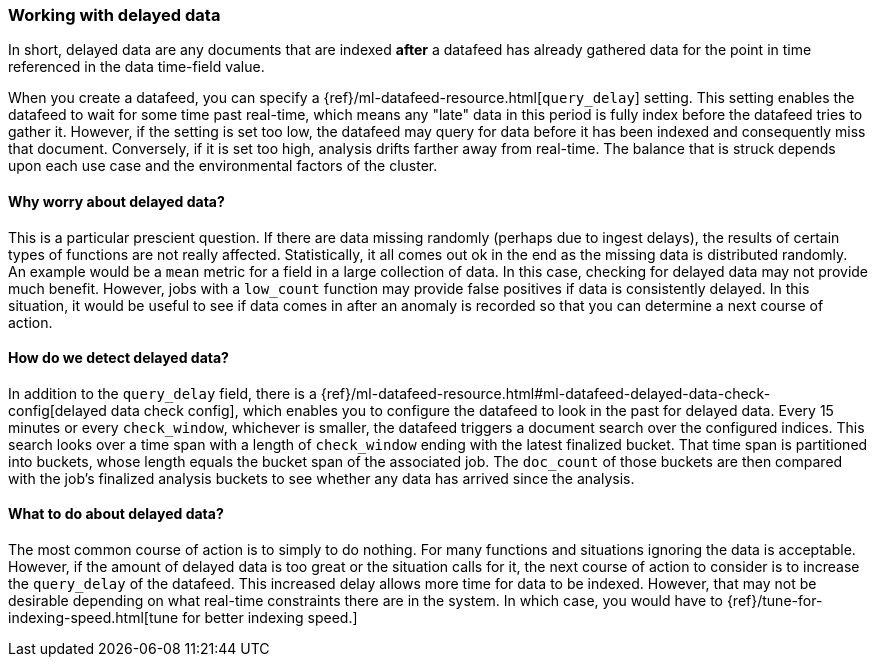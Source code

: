[role="xpack"]
[[ml-delayed-data-detection]]
=== Working with delayed data

In short, delayed data are any documents that are indexed *after* a datafeed has already gathered data for the 
point in time referenced in the data time-field value.

When you create a datafeed, you can specify a {ref}/ml-datafeed-resource.html[`query_delay`] setting.
This setting enables the datafeed to wait for some time past real-time, which means any "late" data in this period
is fully index before the datafeed tries to gather it. However, if the setting is set too low, the datafeed may query
for data before it has been indexed and consequently miss that document. Conversely, if it is set too high,
analysis drifts farther away from real-time. The balance that is struck depends upon each use case and
the environmental factors of the cluster.

==== Why worry about delayed data?

This is a particular prescient question. If there are data missing randomly (perhaps due to ingest delays), the results of
certain types of functions are not really affected. Statistically, it all comes out ok in the end as the missing data is
distributed randomly. An example would be a `mean` metric for a field in a large collection of data.
In this case, checking for delayed data may not provide much benefit. However, jobs with a `low_count` function may
provide false positives if data is consistently delayed. In this situation, it would be useful to see if data
comes in after an anomaly is recorded so that you can determine a next course of action.

==== How do we detect delayed data?

In addition to the `query_delay` field, there is a
{ref}/ml-datafeed-resource.html#ml-datafeed-delayed-data-check-config[delayed data check config], which enables you to
configure the datafeed to look in the past for delayed data. Every 15 minutes or every `check_window`,
whichever is smaller, the datafeed triggers a document search over the configured indices. This search looks over a
time span with a length of `check_window` ending with the latest finalized bucket. That time span is partitioned into buckets,
whose length equals the bucket span of the associated job. The `doc_count` of those buckets are then compared with the
job's finalized analysis buckets to see whether any data has arrived since the analysis.

==== What to do about delayed data?

The most common course of action is to simply to do nothing. For many functions and situations ignoring the data is
acceptable. However, if the amount of delayed data is too great or the situation calls for it, the next course
of action to consider is to increase the `query_delay` of the datafeed. This increased delay allows more time for data to be
indexed. However, that may not be desirable depending on what real-time constraints there are in the system.
In which case, you would have to {ref}/tune-for-indexing-speed.html[tune for better indexing speed.]

